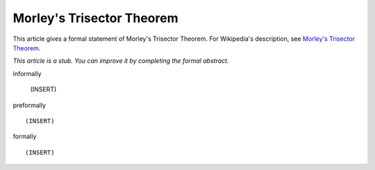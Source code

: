 Morley's Trisector Theorem
--------------------------

This article gives a formal statement of Morley's Trisector Theorem.  For Wikipedia's
description, see
`Morley's Trisector Theorem <https://en.wikipedia.org/wiki/Morley%27s_trisector_theorem>`_.

*This article is a stub. You can improve it by completing
the formal abstract.*

informally

  (INSERT)

preformally ::

  (INSERT)

formally ::

  (INSERT)
